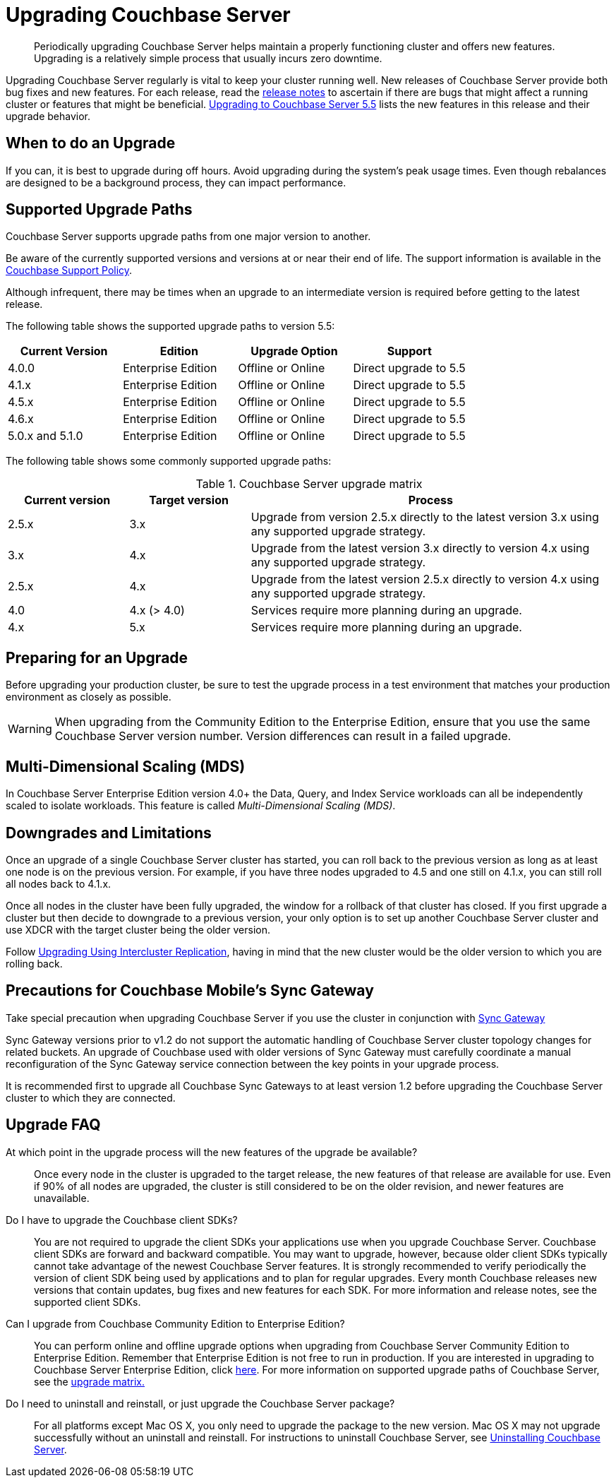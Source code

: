 [#topic_g3h_r2q_fw]
= Upgrading Couchbase Server

[abstract]
Periodically upgrading Couchbase Server helps maintain a properly functioning cluster and offers new features.
Upgrading is a relatively simple process that usually incurs zero downtime.

Upgrading Couchbase Server regularly is vital to keep your cluster running well.
New releases of Couchbase Server provide both bug fixes and new features.
For each release, read the xref:release-notes:relnotes.adoc#topic_gbk_tyh_t5[release notes] to ascertain if there are bugs that might affect a running cluster or features that might be beneficial.
xref:upgrade-strategy-for-features.adoc#topic_umb_kzr_tdb[Upgrading to Couchbase Server 5.5] lists the new features in this release and their upgrade behavior.

== When to do an Upgrade

If you can, it is best to upgrade during off hours.
Avoid upgrading during the system’s peak usage times.
Even though rebalances are designed to be a background process, they can impact performance.

== Supported Upgrade Paths

Couchbase Server supports upgrade paths from one major version to another.

Be aware of the currently supported versions and versions at or near their end of life.
The support information is available in the http://www.couchbase.com/support-policy[Couchbase Support Policy].

Although infrequent, there may be times when an upgrade to an intermediate version is required before getting to the latest release.

The following table shows the supported upgrade paths to version 5.5:

[#table_swd_vpc_rbb]
|===
| Current Version | Edition | Upgrade Option | Support

| 4.0.0
| Enterprise Edition
| Offline or Online
| Direct upgrade to 5.5

| 4.1.x
| Enterprise Edition
| Offline or Online
| Direct upgrade to 5.5

| 4.5.x
| Enterprise Edition
| Offline or Online
| Direct upgrade to 5.5

| 4.6.x
| Enterprise Edition
| Offline or Online
| Direct upgrade to 5.5

| 5.0.x and 5.1.0
| Enterprise Edition
| Offline or Online
| Direct upgrade to 5.5
|===

The following table shows some commonly supported upgrade paths:

.Couchbase Server upgrade matrix
[#table_kmn_wkv_xs,cols="1,1,3"]
|===
| Current version | Target version | Process

| 2.5.x
| 3.x
| Upgrade from version 2.5.x directly to the latest version 3.x using any supported upgrade strategy.

| 3.x
| 4.x
| Upgrade from the latest version 3.x directly to version 4.x using any supported upgrade strategy.

| 2.5.x
| 4.x
| Upgrade from the latest version 2.5.x directly to version 4.x using any supported upgrade strategy.

| 4.0
| 4.x (> 4.0)
| Services require more planning during an upgrade.

| 4.x
| 5.x
| Services require more planning during an upgrade.
|===

== Preparing for an Upgrade

Before upgrading your production cluster, be sure to test the upgrade process in a test environment that matches your production environment as closely as possible.

WARNING: When upgrading from the Community Edition to the Enterprise Edition, ensure that you use the same Couchbase Server version number.
Version differences can result in a failed upgrade.

== Multi-Dimensional Scaling (MDS)

In Couchbase Server Enterprise Edition version 4.0+ the Data, Query, and Index Service workloads can all be independently scaled to isolate workloads.
This feature is called [.term]_Multi-Dimensional Scaling (MDS)_.

== Downgrades and Limitations

Once an upgrade of a single Couchbase Server cluster has started, you can roll back to the previous version as long as at least one node is on the previous version.
For example, if you have three nodes upgraded to 4.5 and one still on 4.1.x, you can still roll all nodes back to 4.1.x.

Once all nodes in the cluster have been fully upgraded, the window for a rollback of that cluster has closed.
If you first upgrade a cluster but then decide to downgrade to a previous version, your only option is to set up another Couchbase Server cluster and use XDCR with the target cluster being the older version.

Follow xref:upgrade-strategies.adoc#intercluster[Upgrading Using Intercluster Replication], having in mind that the new cluster would be the older version to which you are rolling back.

== Precautions for Couchbase Mobile’s Sync Gateway

Take special precaution when upgrading Couchbase Server if you use the cluster in conjunction with http://developer.couchbase.com/documentation/mobile/1.2/get-started/sync-gateway-overview/index.html[Sync Gateway]

Sync Gateway versions prior to v1.2 do not support the automatic handling of Couchbase Server cluster topology changes for related buckets.
An upgrade of Couchbase used with older versions of Sync Gateway must carefully coordinate a manual reconfiguration of the Sync Gateway service connection between the key points in your upgrade process.

It is recommended first to upgrade all Couchbase Sync Gateways to at least version 1.2 before upgrading the Couchbase Server cluster to which they are connected.

== Upgrade FAQ

At which point in the upgrade process will the new features of the upgrade be available?::
Once every node in the cluster is upgraded to the target release, the new features of that release are available for use.
Even if 90% of all nodes are upgraded, the cluster is still considered to be on the older revision, and newer features are unavailable.

Do I have to upgrade the Couchbase client SDKs?::
You are not required to upgrade the client SDKs your applications use when you upgrade Couchbase Server.
Couchbase client SDKs are forward and backward compatible.
You may want to upgrade, however, because older client SDKs typically cannot take advantage of the newest Couchbase Server features.
It is strongly recommended to verify periodically the version of client SDK being used by applications and to plan for regular upgrades.
Every month Couchbase releases new versions that contain updates, bug fixes and new features for each SDK.
For more information and release notes, see the supported client SDKs.

Can I upgrade from Couchbase Community Edition to Enterprise Edition?::
You can perform online and offline upgrade options when upgrading from Couchbase Server Community Edition to Enterprise Edition.
Remember that Enterprise Edition is not free to run in production.
If you are interested in upgrading to Couchbase Server Enterprise Edition, click xref:introduction:editions.adoc#couchbase-editions[here].
For more information on supported upgrade paths of Couchbase Server, see the xref:upgrade-matrix.adoc#topic_dwm_qfv_xs[upgrade matrix.]

Do I need to uninstall and reinstall, or just upgrade the Couchbase Server package?::
For all platforms except Mac OS X, you only need to upgrade the package to the new version.
Mac OS X may not upgrade successfully without an uninstall and reinstall.
For instructions to uninstall Couchbase Server, see xref:install-uninstalling.adoc#concept_ixr_wsp_ts[Uninstalling Couchbase Server].
